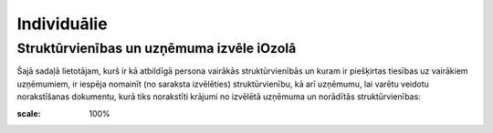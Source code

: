 .. 4468 Individuālie**************** 

Struktūrvienības un uzņēmuma izvēle iOzolā
++++++++++++++++++++++++++++++++++++++++++

Šajā sadaļā lietotājam, kurš ir kā atbildīgā persona vairākās
struktūrvienībās un kuram ir piešķirtas tiesības uz vairākiem
uzņēmumiem, ir iespēja nomainīt (no saraksta izvēlēties)
struktūrvienību, kā arī uzņēmumu, lai varētu veidotu norakstīšanas
dokumentu, kurā tiks norakstīti krājumi no izvēlētā uzņēmuma un
norādītās struktūrvienības:



.. image:: images_ozols/25851.png
:scale: 100%


 
